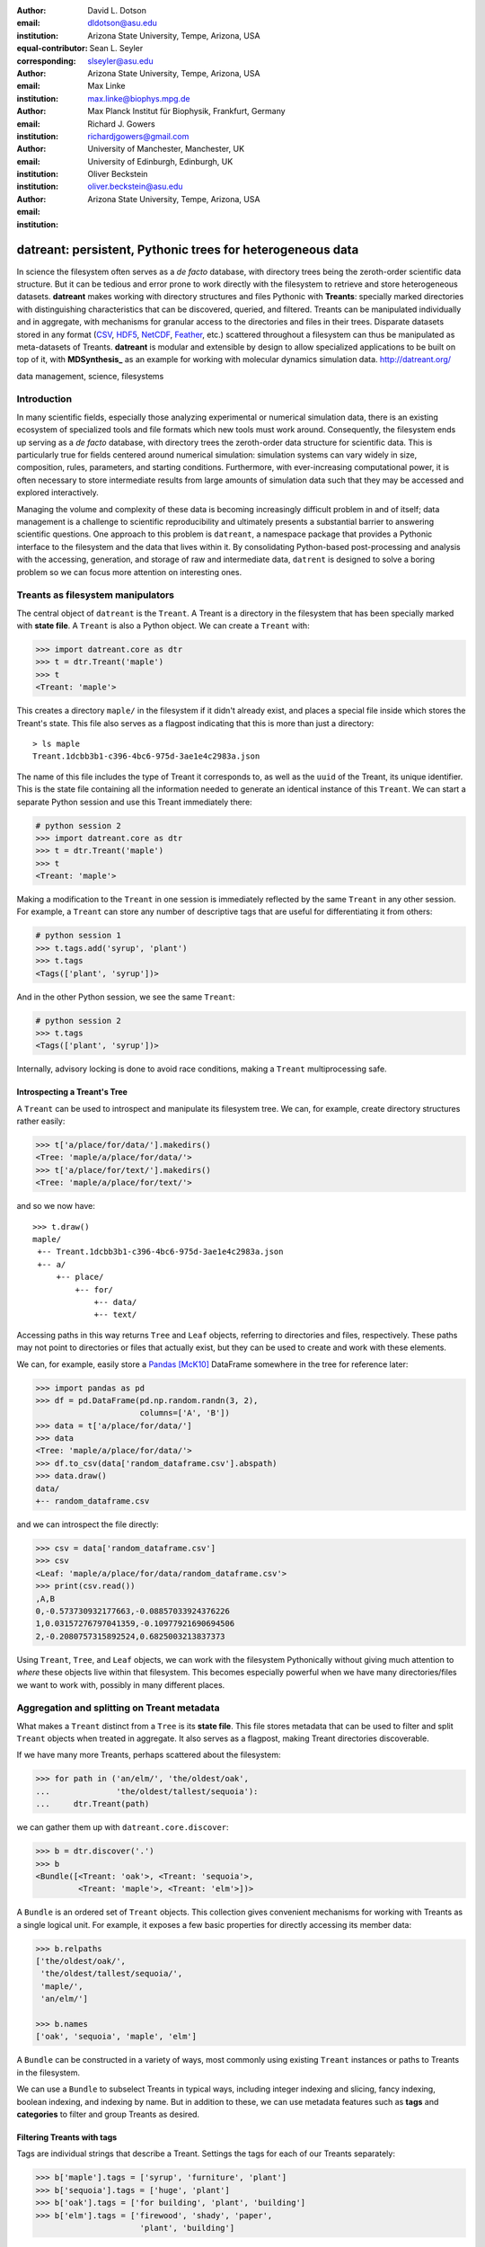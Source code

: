 .. -*- mode: rst; mode: visual-line; fill-column: 9999; coding: utf-8 -*-

:author: David L. Dotson
:email: dldotson@asu.edu
:institution: Arizona State University, Tempe, Arizona, USA
:equal-contributor:
:corresponding:

:author: Sean L. Seyler
:email: slseyler@asu.edu
:institution: Arizona State University, Tempe, Arizona, USA

:author: Max Linke
:email: max.linke@biophys.mpg.de
:institution: Max Planck Institut für Biophysik, Frankfurt, Germany

:author: Richard J. Gowers
:email: richardjgowers@gmail.com
:institution: University of Manchester, Manchester, UK
:institution: University of Edinburgh, Edinburgh, UK

:author: Oliver Beckstein
:email: oliver.beckstein@asu.edu
:institution: Arizona State University, Tempe, Arizona, USA

-----------------------------------------------------------
datreant: persistent, Pythonic trees for heterogeneous data
-----------------------------------------------------------

.. class:: abstract

In science the filesystem often serves as a *de facto* database, with directory trees being the zeroth-order scientific data structure.
But it can be tedious and error prone to work directly with the filesystem to retrieve and store heterogeneous datasets.
**datreant** makes working with directory structures and files Pythonic with **Treants**: specially marked directories with distinguishing characteristics that can be discovered, queried, and filtered.
Treants can be manipulated individually and in aggregate, with mechanisms for granular access to the directories and files in their trees.
Disparate datasets stored in any format (CSV_, HDF5_, NetCDF_, Feather_, etc.) scattered throughout a filesystem can thus be manipulated as meta-datasets of Treants.
**datreant** is modular and extensible by design to allow specialized applications to be built on top of it, with **MDSynthesis_** as an example for working with molecular dynamics simulation data. http://datreant.org/

.. _CSV: https://docs.python.org/2/library/csv.html
.. _HDF5: https://www.hdfgroup.org/HDF5/
.. _NetCDF: http://www.unidata.ucar.edu/software/netcdf/
.. _Feather: https://github.com/wesm/feather
.. _MDSynthesis: http://mdsynthesis.readthedocs.io/

.. class:: keywords

   data management, science, filesystems

.. For example file, see ../00_vanderwalt/00_vanderwalt.rst
.. Shows how to do figures, maths, raw latex, tables, citations


Introduction
------------
.. must motivate datreant, and make a good sell as to why it is a useful and general-purpose tool

In many scientific fields, especially those analyzing experimental or numerical simulation data, there is an existing ecosystem of specialized tools and file formats which new tools must work around.
Consequently, the filesystem ends up serving as a *de facto* database, with directory trees the zeroth-order data structure for scientific data.
This is particularly true for fields centered around numerical simulation: simulation systems can vary widely in size, composition, rules, parameters, and starting conditions.
Furthermore, with ever-increasing computational power, it is often necessary to store intermediate results from large amounts of simulation data such that they may be accessed and explored interactively.

Managing the volume and complexity of these data is becoming increasingly difficult problem in and of itself; data management is a challenge to scientific reproducibility and ultimately presents a substantial barrier to answering scientific questions.
One approach to this problem is ``datreant``, a namespace package that provides a Pythonic interface to the filesystem and the data that lives within it.
By consolidating Python-based post-processing and analysis with the accessing, generation, and storage of raw and intermediate data, ``datrent`` is designed to solve a boring problem so we can focus more attention on interesting ones.


Treants as filesystem manipulators
----------------------------------
The central object of ``datreant`` is the ``Treant``.
A Treant is a directory in the filesystem that has been specially marked with **state file**.
A ``Treant`` is also a Python object.
We can create a ``Treant`` with:

.. code-block:: python

   >>> import datreant.core as dtr
   >>> t = dtr.Treant('maple')
   >>> t
   <Treant: 'maple'>

This creates a directory ``maple/`` in the filesystem if it didn't already exist, and places a special file inside which stores the Treant's state.
This file also serves as a flagpost indicating that this is more than just a directory::

    > ls maple 
    Treant.1dcbb3b1-c396-4bc6-975d-3ae1e4c2983a.json

The name of this file includes the type of Treant it corresponds to, as well as the ``uuid`` of the Treant, its unique identifier.
This is the state file containing all the information needed to generate an identical instance of this ``Treant``.
We can start a separate Python session and use this Treant immediately there:

.. code-block:: python

   # python session 2
   >>> import datreant.core as dtr
   >>> t = dtr.Treant('maple')
   >>> t
   <Treant: 'maple'>

Making a modification to the ``Treant`` in one session is immediately reflected by the same ``Treant`` in any other session.
For example, a ``Treant`` can store any number of descriptive tags that are useful for differentiating it from others:

.. code-block:: python

   # python session 1
   >>> t.tags.add('syrup', 'plant')
   >>> t.tags
   <Tags(['plant', 'syrup'])>

And in the other Python session, we see the same ``Treant``:

.. code-block:: python

   # python session 2
   >>> t.tags
   <Tags(['plant', 'syrup'])>

Internally, advisory locking is done to avoid race conditions, making a ``Treant`` multiprocessing safe.


Introspecting a Treant's Tree
~~~~~~~~~~~~~~~~~~~~~~~~~~~~~
A ``Treant`` can be used to introspect and manipulate its filesystem tree.
We can, for example, create directory structures rather easily:

.. code-block:: python

   >>> t['a/place/for/data/'].makedirs()
   <Tree: 'maple/a/place/for/data/'>
   >>> t['a/place/for/text/'].makedirs()
   <Tree: 'maple/a/place/for/text/'>

and so we now have::

   >>> t.draw()
   maple/
    +-- Treant.1dcbb3b1-c396-4bc6-975d-3ae1e4c2983a.json
    +-- a/
        +-- place/
            +-- for/
                +-- data/
                +-- text/

Accessing paths in this way returns ``Tree`` and ``Leaf`` objects, referring to directories and files, respectively.
These paths may not point to directories or files that actually exist, but they can be used to create and work with these elements.

We can, for example, easily store a Pandas_ [McK10]_ DataFrame somewhere in the tree for reference later:

.. todo: change to an example where we store a dataframe with arboreal data;
.. more fun, less space, fits theme

.. code-block:: python

   >>> import pandas as pd
   >>> df = pd.DataFrame(pd.np.random.randn(3, 2),
                         columns=['A', 'B'])
   >>> data = t['a/place/for/data/']
   >>> data
   <Tree: 'maple/a/place/for/data/'>
   >>> df.to_csv(data['random_dataframe.csv'].abspath)
   >>> data.draw()
   data/
   +-- random_dataframe.csv

and we can introspect the file directly:

.. code-block:: python

   >>> csv = data['random_dataframe.csv']
   >>> csv
   <Leaf: 'maple/a/place/for/data/random_dataframe.csv'>
   >>> print(csv.read())
   ,A,B
   0,-0.573730932177663,-0.08857033924376226
   1,0.03157276797041359,-0.10977921690694506
   2,-0.2080757315892524,0.6825003213837373
    
Using ``Treant``, ``Tree``, and ``Leaf`` objects, we can work with the filesystem Pythonically without giving much attention to *where* these objects live within that filesystem.
This becomes especially powerful when we have many directories/files we want to work with, possibly in many different places.

.. _Pandas: http://pandas.pydata.org/

Aggregation and splitting on Treant metadata
--------------------------------------------
What makes a ``Treant`` distinct from a ``Tree`` is its **state file**.
This file stores metadata that can be used to filter and split ``Treant`` objects when treated in aggregate.
It also serves as a flagpost, making Treant directories discoverable.

If we have many more Treants, perhaps scattered about the filesystem:

.. code-block:: python

   >>> for path in ('an/elm/', 'the/oldest/oak', 
   ...              'the/oldest/tallest/sequoia'):
   ...     dtr.Treant(path)

we can gather them up with ``datreant.core.discover``:

.. code-block:: python

   >>> b = dtr.discover('.')
   >>> b
   <Bundle([<Treant: 'oak'>, <Treant: 'sequoia'>,
            <Treant: 'maple'>, <Treant: 'elm'>])>

A ``Bundle`` is an ordered set of ``Treant`` objects.
This collection gives convenient mechanisms for working with Treants as a single logical unit.
For example, it exposes a few basic properties for directly accessing its member data:

.. code-block:: python

   >>> b.relpaths
   ['the/oldest/oak/',
    'the/oldest/tallest/sequoia/',
    'maple/',
    'an/elm/']

   >>> b.names
   ['oak', 'sequoia', 'maple', 'elm']

A ``Bundle`` can be constructed in a variety of ways, most commonly using existing ``Treant`` instances or paths to Treants in the filesystem.

We can use a ``Bundle`` to subselect Treants in typical ways, including integer indexing and slicing, fancy indexing, boolean indexing, and indexing by name.
But in addition to these, we can use metadata features such as **tags** and **categories** to filter and group Treants as desired.


Filtering Treants with tags
~~~~~~~~~~~~~~~~~~~~~~~~~~~
Tags are individual strings that describe a Treant.
Settings the tags for each of our Treants separately:

.. code-block:: python

   >>> b['maple'].tags = ['syrup', 'furniture', 'plant']
   >>> b['sequoia'].tags = ['huge', 'plant']
   >>> b['oak'].tags = ['for building', 'plant', 'building']
   >>> b['elm'].tags = ['firewood', 'shady', 'paper',
                         'plant', 'building']

we can now work with these tags in aggregate:

.. code-block:: python

   # will only show tags present in *all* members
   >>> b.tags
   <AggTags(['plant'])>

   # will show tags present among *any* member
   >>> b.tags.any
   {'building',
    'firewood',
    'for building',
    'furniture',
    'huge',
    'paper',
    'plant',
    'shady',
    'syrup'}

and we can filter on them. For example, getting all Treants that are good
for construction work:

.. code-block:: python

   # gives a boolean index for members with this tag
   >>> b.tags['building']
   [False, False, True, True]

   # we can use this to index the Bundle itself
   >>> b[b.tags['building']]
   <Bundle([<Treant: 'oak'>, <Treant: 'elm'>])>

or getting back Treants that are both good for construction *and* used for
making furniture by giving tags as a list:

.. code-block:: python

   # a list of tags serves as an *and* query
   >>> b[b.tags[['building', 'furniture']]]
   <Bundle([])>

which in this case none of them are.

Other tag expressions can be constructed using tuples (for *or* operations) and sets (for *not and*), and nesting of any of these works as expected:

.. code-block:: python

   # we can get *or* by using a tuple instead of a list
   >>> b[b.tags['building', 'furniture']]
   <Bundle([<Treant: 'maple'>, <Treant: 'oak'>,
            <Treant: 'elm'>])>

   # and we can get *not and* by using a set
   >>> b[b.tags[{'building', 'furniture'}]]
   <Bundle([<Treant: 'sequoia'>, <Treant: 'maple'>,
            <Treant: 'oak'>, <Treant: 'elm'>])>

Using tag expressions, we can filter to Treants of interest from a ``Bundle`` counting many, perhaps hundreds, of Treants as members.
A common workflow is to use ``datreant.core.discover`` to gather up many Treants from a section of the filesystem, then use tags to extract only those Treants one actually needs.

.. todo: add a note on fuzzy matching (with a reference) if there's space

Splitting Treants on categories
~~~~~~~~~~~~~~~~~~~~~~~~~~~~~~~
Categories are key-value pairs that provide another mechanism by which Treants can be distinguished.
We can add categories to individual Treants:

.. code-block:: python

    # add categories to individual members
    >>> b['oak'].categories = {'age': 'adult', 
                               'type': 'deciduous',
                               'bark': 'mossy'}
    >>> b['elm'].categories = {'age': 'young',
                               'type': 'deciduous',
                               'bark': 'smooth'}
    >>> b['maple'].categories = {'age': 'young',
                                 'type': 'deciduous',
                                 'bark': 'mossy'}
    >>> b['sequoia'].categories = {'age': 'old',
                                   'type': 'evergreen',
                                   'bark': 'fibrous',
                                   'home': 'california'}
    
    # add value 'north america' to category 'continent'
    # for all members
    >>> b.categories.add({'plant': 'tree'})

We can access categories for an individual member:    

.. code-block:: python

    >>> b['sequoia'].categories
    <AggCategories({'home': ['california'],
                    'age': ['old'],
                    'type': ['evergreen'],
                    'bark': [u'fibrous'],
                    'plant': ['tree']})>

The *aggregated* categories for all members in a Bundle are accessible via `datreant.core.Bundle.categories`, which gives a view of the categories with keys present in (common to) *every* member Treant:

.. code-block:: python

    >>> b.categories
    <AggCategories({'age': ['adult', 'young',
                            'young', 'old'],
                    'type': ['deciduous', 'deciduous',
                             'deciduous', 'evergreen'],
                    'bark': ['mossy', 'smooth',
                             'mossy', 'fibrous'],
                    'plant': ['tree', 'tree',
                              'tree', 'tree']})>

Each element of the list associated with a given key corresponds to the value for each member, in member order.
Using `b.categories` is equivalent to `b.categories.all`; we can also access categories present among *any* member:

.. code-block:: python

    >>> b.categories.any
    {'age': ['adult', 'young', 'young', 'old'],
     'bark': ['mossy', 'smooth', 'mossy', 'fibrous'],
     'home': [None, None, None, 'california'],
     'type': ['deciduous', 'deciduous',
              'deciduous', 'evergreen']}

Members that do not have a given key will have `None` as the corresponding value in the list.
Accessing values for a list of keys:

.. code-block:: python

    >>> b.categories[['age', 'home']]
    [['adult', 'young', 'young', 'old'],
     [None, None, None, 'california']]

or a set of keys:

.. code-block:: python

    >>> b.categories[{'age', 'home'}]
    {'age': ['adult', 'young', 'young', 'old'],
     'home': [None, None, None, 'california']}

returns, respectively, a list or dictionary (corresponding to the inputted keys) of lists of values, where the list for a given key is in member order.
Perhaps the most powerful feature of categories is the `groupby()` method, which, given an inputted key, can be used to group specific members in a Bundle by their corresonding category values.
If we want to group members by their 'bark', we can use `groupby()` to obtain a dictionary of members for each value of 'bark':

.. code-block:: python

    >>> b.categories.groupby('bark')
    {'fibrous': <Bundle([<Treant: 'sequoia'>])>,
     'mossy': <Bundle([<Treant: 'oak'>, <Treant: 'maple'>])>,
     'smooth': <Bundle([<Treant: 'elm'>])>}

Say we would like to get members grouped by both their 'bark' and 'home':

.. code-block:: python

    >>> b.categories.groupby({'bark', 'home'})
    {('fibrous', 'california'): <Bundle([<Treant: 'sequoia'>])>}

We get only a single member for the pair of keys `('fibrous', 'california')` since 'sequoia' is the only Treant having the 'home' category.
It is clear that categories are useful by themselves as a means of labeling a Treant to, for instance, denote the types of data that it may contain or the manner in which the data were obtained.
By leveraging the `groupby()` method, one can then extract the Treants (and the data they contain) corresponding to selected categories without having to explicitly access each member (and its data).
This feature can be particularly powerful in cases where, say, many Treants have been created and categorized to handle incoming data over an extended period of time; one may then quickly gather the data one needs from a bird's-eye view using category selection mechanisms.



Treant modularity with attachable Limbs
---------------------------------------
``Treant`` objects manipulate their tags and categories using ``Tags`` and ``Categories`` objects, respectively.
These are examples of ``Limb`` objects: attachable components which serve to extend the capabilities of a ``Treant``.
While ``Tags`` and ``Categories`` are attached by default to all ``Treant`` objects, custom ``Limb`` subclasses can be defined to for additional functionality.

``datreant`` is a namespace package, with the dependency-light core components included in ``datreant.core``.
Another package currently in the ``datreant`` namespace is ``datreant.data``, which includes a set of convenience ``Limb`` objects for storing and retrieving Pandas and NumPy_ [vdW11]_ datasets.
We can attach a ``Data`` limb to a ``Treant`` with:

.. code-block:: python

   >>> import datreant.data
   >>> t = dtr.Treant('maple')
   >>> t.attach('data')
   >>> t.data
   <Data([])>

and we can immediately start using it to store e.g. a Pandas ``Series``:

.. code-block:: python

   >>> import numpy as np
   >>> sn = pd.Series(np.sin(
   ...     np.linspace(0, 8*np.pi, num=200)))
   >>> t.data['sinusoid'] = sn

and we can get it back just as easily:

.. code-block:: python

   >>> t.data['sinusoid'].head()
   0    0.000000
   1    0.125960
   2    0.249913
   3    0.369885
   4    0.483966
   dtype: float64

What's more, ``datreant.data`` also includes a corresponding ``AggLimb`` for ``Bundle`` objects, allowing for automatic aggregation of datasets by name across all member ``Treant`` objects.
If we collect and store a similar datasets for each member in our ``Bundle``: 

.. code-block:: python

   >>> b = dtr.discover('.')
   >>> b
   <Bundle([<Treant: 'oak'>, <Treant: 'sequoia'>,
            <Treant: 'maple'>, <Treant: 'elm'>])>

   # we want to make each dataset a bit different
   >>> b.categories['frequency'] = [1, 2, 3, 4]
   >>> for mem in b:
   ...     freq = mem.categories['frequency']
   ...     mem.data['sinusoid'] = np.sin(
   ...         freq * np.linspace(0, 8*np.pi, num=200))

then we can retrieve all of them into a single, multi-index Pandas ``Series``:

.. code-block:: python

   >>> sines = b.data.retrieve('sinusoid', by='name')
   >>> sines.groupby(level=0).head()
   sequoia  0    0.000000
            1    0.125960
            2    0.249913
            3    0.369885
            4    0.483966
   oak      0    0.000000
            1    0.369885
            2    0.687304
            3    0.907232
            4    0.998474
   maple    0    0.000000
            1    0.249913
            2    0.483966
            3    0.687304
            4    0.847024
   elm      0    0.000000
            1    0.483966
            2    0.847024
            3    0.998474
            4    0.900479
   dtype: float64

which we can use for aggregated analysis, or perhaps just pretty plots (Figure :ref:`fig:sines`).

.. code-block:: python

   >>> for name, group in sines.groupby(level=0):
   ...     df = group.reset_index(level=0, drop=True)
   ...     df.plot(legend=True, label=name)

.. figure:: figs/sines.png

   Plot of sinusoidal toy datasets aggregated and plotted by source Treant. :label:`fig:sines`

The ``Data`` limb stores Pandas and NumPy objects in HDF5_ within a Treant's own tree.
It can also store arbitrary (but pickleable) Python objects as pickles, making it a flexible interface for quick data storage and retrieval.
However, it ultimately serves as an example for how ``Treant`` and ``Bundle`` objects can be extended to do complex but convenient things.

.. _NumPy: http://www.numpy.org/


Using Treants as the basis for dataset access and manipulation with the PyData stack
------------------------------------------------------------------------------------
Although it is possible to extend ``datreant`` objects with limbs to do complex operations on a Treant's tree, it isn't necessary to build specialized interfaces such as these to make use of the extensive PyData stack.
``datreant`` fundamentally serves as a Pythonic interface to the filesystem, bringing value to datasets and analysis results by making them easily accessible now and later.
As data structures and file formats change, ``datreant`` objects can always be used in the same way to supplement the way these tools are used.

Because a ``Treant`` is both a Python object and a filesystem object, they work remarkably well with distributed computation libraries such as dask.distributed_ [Roc15]_ and workflow execution frameworks such as Fireworks_ [Jai15]_.
Treant metadata features such as tags and categories can be used for automated workflows, including backups and remote copies to external compute resources, making work on datasets less imperative and more declarative when desired.

.. _dask.distributed: http://distributed.readthedocs.io
.. _Fireworks: https://pythonhosted.org/FireWorks/


Building domain-specific applications on datreant
-------------------------------------------------
Built-in ``datreant.core`` objects are general-purpose, while packages like ``datreant.data`` provide extensions to these objects that are more specific.
But it is possible, and very useful, for domain-specific applications to define their own domain-specific ``Treant`` subclasses, with tightly-coupled limbs for domain-specific needs.
Not only do objects such as ``Bundle`` work just fine with ``Treant`` subclasses and custom ``Limb`` classes; they are designed explicitly with this need in mind.

The first example of a domain-specific package built around ``datreant`` is MDSynthesis_, a module that enables high-level management and exploration of molecular dynamics simulation data.
MDSynthesis gives a Pythonic interface to molecular dynamics trajectories using MDAnalysis_ [MiA11]_, giving the ability to work with the data from many simulations scattered throughout the filesystem with ease.
It makes it possible to write analysis code that can work across many varieties of simulation, but even more importantly, MDSynthesis allows interactive work with the results from hundreds of simulations at once without much effort.

.. _MDAnalysis: http://www.mdanalysis.org/

Leveraging molecular dynamics data with MDSynthesis
~~~~~~~~~~~~~~~~~~~~~~~~~~~~~~~~~~~~~~~~~~~~~~~~~~~
MDSynthesis_ defines a ``Treant`` subclass called a ``Sim``.
A ``Sim`` featues special limbs for storing an MDAnalysis_ ``Universe`` definition and custom atom selections within its state file, allowing for painless recall of raw simulation data and atoms of interest.

As an example of effective use of Sims in practice, say we have 50 biased molecular dynamics simulations sampling the conformational change of the ion transport protein NhaA from inward-open to outward-open.
We want to know how many hydrogen bonds exist at any given time between the two domains as they move past each other.

We can use the MDAnalysis ``HydrogenBondAnalysis`` class to collect the data for each ``Sim`` using ``Bundle.map`` for process parallelism, and store it using the ``datreant.data`` limb:

.. code-block:: python

    import mdsynthesis as mds
    import MDAnalysis.analysis.hbonds as hbonds
    import pandas as pd
    import seaborn as sns
    
    b = mds.discover('NhaA_i2o_transitions')

    def get_hbonds(sim):
        dimerization = sim.atomselections['dimer']
        core = sim.atomselections['core']

        hb = hbonds.HydrogenBondAnalysis(
                sim.universe, dimerization, core)
        hb.run()
        hb.generate_table()

        sim.data['hbonds'] = pd.DataFrame(hb.table)

    b.map(get_hbonds, processes=16)

Then we can retrieve the datasets in aggregate using the ``Bundle`` ``datreant.data`` limb
and visualize the result:

.. code-block:: python

    df = b.data.retrieve('hbonds', by='name')

    counts = df['distance'].groupby(df.index).count()
    counts.index = pd.MultiIndex.from_tuples(
                            counts.index)
    counts.index = counts.index.droplevel(0)

    sns.jointplot(counts.index, counts, kind='hexbin')

.. figure:: figs/nhaa.png

   A cartoon rendering of an outward-open model (top) and an inward-open crystallographic structure (PDB ID: 4AU5) (bottom) of *Escherichia coli NhaA*. :label:`fig:nhaa`

.. figure:: figs/hbonds.pdf

   The number of hydrogen bonds between the core and dimerization domain during a conformational transition between the inward-open and outward-open state of EcNhaA :label:`fig:hbonds`

By making it relatively easy to work with what can often be many terabytes of simulation data spread over tens or hundreds of trajectories, MDSynthesis_ has greatly improved the time it takes to iterate on new ideas toward answering real biological questions.

Final thoughts
--------------
``datreant`` is a young project that started as a domain-specific package for working with molecular dynamics data, but has quickly morphed into a powerful, general-purpose tool for managing and manipulating filesystems and the data spread about them.
The dependency-light ``datreant.core`` package is pure Python, BSD-licensed, and openly developed, and the ``datreant`` namespace is designed to support useful extensions to the core objects.
It is the hope of the authors that ``datreant`` continues to grow in a way that benefits the wider scientific community, smoothing the common pain point of data glut and filesystem management.

Acknowledgements
----------------
DLD was in part supported by a Molecular Imaging Fellowship from the Department of Physics at Arizona State University.
SLS was supported in part by a Wally Stoelzel Fellowship from the Department of Physics at Arizona State University.
ML was supported by the Max Planck Society.
RG was supported by BBSRC grant BB/J014478/1.
OB was supported in part by grant ACI-1443054 from the National Science Foundation; computational resources for OB's work were in part provided by the Extreme Science and Engineering Discovery Environment (XSEDE), which is supported by National Science Foundation grant number ACI-1053575 (allocation MCB130177 to OB).


References
----------
.. [vdW11] Stéfan van der Walt, S. Chris Colbert and Gaël Varoquaux. The NumPy
           Array: A Structure for Efficient Numerical Computation, Computing in
           Science & Engineering, 13, 22-30 (2011)
.. [Roc15] Matthew Rocklin. Dask: Parallel Computation with Blocked algorithms
           and Task Scheduling, Proceedings of the 14th Python in Science Conference, 130-131 (2010)
.. [Jai15] Anubhav Jain, et. al. FireWorks: a dynamic workflow system designed
           for high-throughput applications. Concurrency Computat.: Pract.
           Exper., 27: 5037–5059. doi: 10.1002/cpe.3505 (2015)
.. [McK10] Wes McKinney. Data Structures for Statistical Computing in Python,
           Proceedings of the 9th Python in Science Conference, 51-56 (2010)
.. [MiA11] N. Michaud-Agrawal, E. J. Denning, T. B. Woolf and O. Beckstein.
           MDAnalysis: A toolkit for the analysis of molecular dynamics simulations.
           J Comp Chem, 32: 2319-2327. doi: 10.1002/jcc.21787 (2011)
